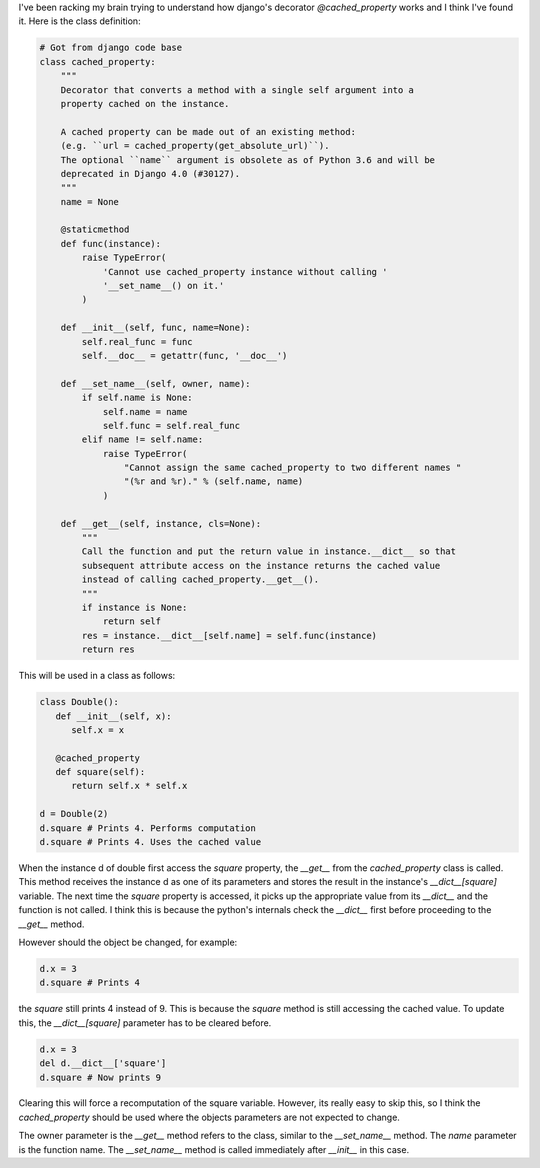 I've been racking my brain trying to understand how django's decorator
`@cached_property` works and I think I've found it. Here is the class
definition:

.. code-block:: python

   # Got from django code base
   class cached_property:
       """
       Decorator that converts a method with a single self argument into a
       property cached on the instance.

       A cached property can be made out of an existing method:
       (e.g. ``url = cached_property(get_absolute_url)``).
       The optional ``name`` argument is obsolete as of Python 3.6 and will be
       deprecated in Django 4.0 (#30127).
       """
       name = None

       @staticmethod
       def func(instance):
           raise TypeError(
               'Cannot use cached_property instance without calling '
               '__set_name__() on it.'
           )

       def __init__(self, func, name=None):
           self.real_func = func
           self.__doc__ = getattr(func, '__doc__')

       def __set_name__(self, owner, name):
           if self.name is None:
               self.name = name
               self.func = self.real_func
           elif name != self.name:
               raise TypeError(
                   "Cannot assign the same cached_property to two different names "
                   "(%r and %r)." % (self.name, name)
               )

       def __get__(self, instance, cls=None):
           """
           Call the function and put the return value in instance.__dict__ so that
           subsequent attribute access on the instance returns the cached value
           instead of calling cached_property.__get__().
           """
           if instance is None:
               return self
           res = instance.__dict__[self.name] = self.func(instance)
           return res


This will be used in a class as follows:

.. code-block:: python
   
   class Double():
      def __init__(self, x):
         self.x = x

      @cached_property
      def square(self):
         return self.x * self.x

   d = Double(2)
   d.square # Prints 4. Performs computation
   d.square # Prints 4. Uses the cached value


When the instance d of double first access the `square` property, the
`__get__` from the `cached_property` class is called. This method
receives the instance d as one of its parameters and stores the result
in the instance's `__dict__[square]` variable. The next time the `square`
property is accessed, it picks up the appropriate value from its
`__dict__` and the function is not called. I think this is because the
python's internals check the `__dict__` first before proceeding to the
`__get__` method.

However should the object be changed, for example:

.. code-block:: python

   d.x = 3
   d.square # Prints 4


the `square` still prints 4 instead of 9. This is because the `square`
method is still accessing the cached value. To update this, the
`__dict__[square]` parameter has to be cleared before.

.. code-block:: python

   d.x = 3
   del d.__dict__['square']
   d.square # Now prints 9


Clearing this will force a recomputation of the square variable.
However, its really easy to skip this, so I think the `cached_property`
should be used where the objects parameters are not expected to change.

The owner parameter is the `__get__` method refers to the class, similar
to the `__set_name__` method. The `name` parameter is the function name.
The `__set_name__` method is called immediately after `__init__` in this
case.
